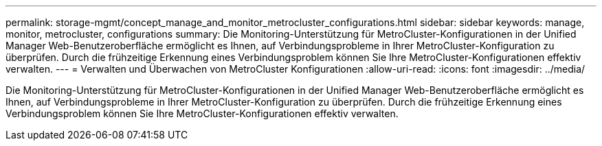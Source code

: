 ---
permalink: storage-mgmt/concept_manage_and_monitor_metrocluster_configurations.html 
sidebar: sidebar 
keywords: manage, monitor, metrocluster, configurations 
summary: Die Monitoring-Unterstützung für MetroCluster-Konfigurationen in der Unified Manager Web-Benutzeroberfläche ermöglicht es Ihnen, auf Verbindungsprobleme in Ihrer MetroCluster-Konfiguration zu überprüfen. Durch die frühzeitige Erkennung eines Verbindungsproblem können Sie Ihre MetroCluster-Konfigurationen effektiv verwalten. 
---
= Verwalten und Überwachen von MetroCluster Konfigurationen
:allow-uri-read: 
:icons: font
:imagesdir: ../media/


[role="lead"]
Die Monitoring-Unterstützung für MetroCluster-Konfigurationen in der Unified Manager Web-Benutzeroberfläche ermöglicht es Ihnen, auf Verbindungsprobleme in Ihrer MetroCluster-Konfiguration zu überprüfen. Durch die frühzeitige Erkennung eines Verbindungsproblem können Sie Ihre MetroCluster-Konfigurationen effektiv verwalten.
